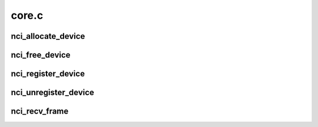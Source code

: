 .. -*- coding: utf-8; mode: rst -*-

======
core.c
======


.. _`nci_allocate_device`:

nci_allocate_device
===================

.. c:function:: struct nci_dev *nci_allocate_device (struct nci_ops *ops, __u32 supported_protocols, int tx_headroom, int tx_tailroom)

    allocate a new nci device

    :param struct nci_ops \*ops:
        device operations

    :param __u32 supported_protocols:
        NFC protocols supported by the device

    :param int tx_headroom:

        *undescribed*

    :param int tx_tailroom:

        *undescribed*



.. _`nci_free_device`:

nci_free_device
===============

.. c:function:: void nci_free_device (struct nci_dev *ndev)

    deallocate nci device

    :param struct nci_dev \*ndev:
        The nci device to deallocate



.. _`nci_register_device`:

nci_register_device
===================

.. c:function:: int nci_register_device (struct nci_dev *ndev)

    register a nci device in the nfc subsystem

    :param struct nci_dev \*ndev:

        *undescribed*



.. _`nci_unregister_device`:

nci_unregister_device
=====================

.. c:function:: void nci_unregister_device (struct nci_dev *ndev)

    unregister a nci device in the nfc subsystem

    :param struct nci_dev \*ndev:

        *undescribed*



.. _`nci_recv_frame`:

nci_recv_frame
==============

.. c:function:: int nci_recv_frame (struct nci_dev *ndev, struct sk_buff *skb)

    receive frame from NCI drivers

    :param struct nci_dev \*ndev:
        The nci device

    :param struct sk_buff \*skb:
        The sk_buff to receive

